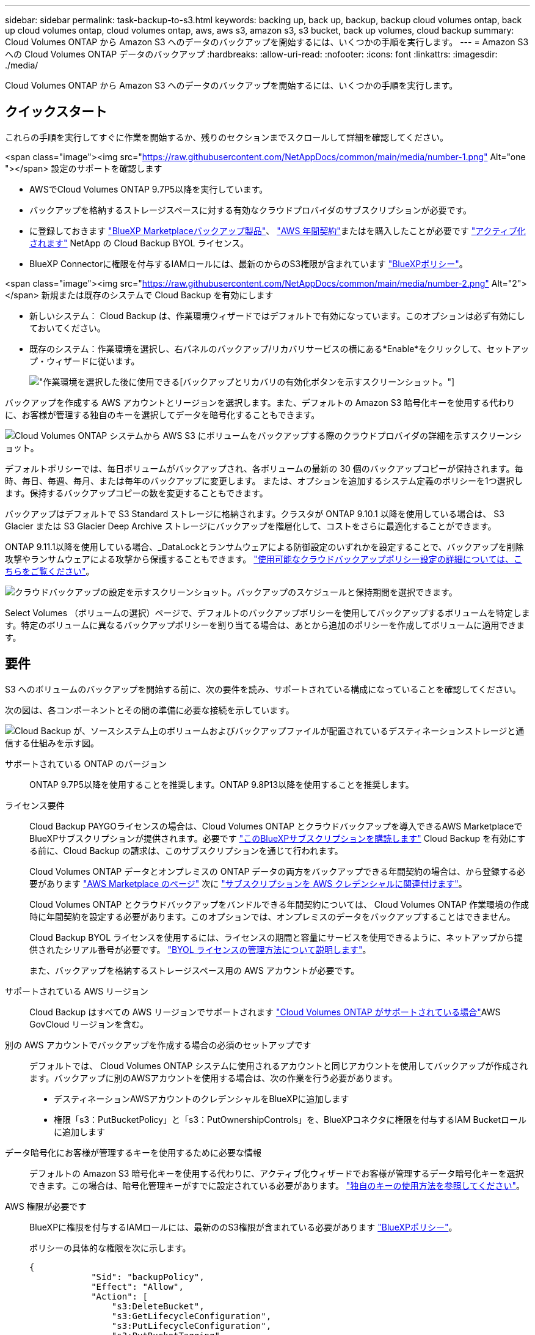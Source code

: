 ---
sidebar: sidebar 
permalink: task-backup-to-s3.html 
keywords: backing up, back up, backup, backup cloud volumes ontap, back up cloud volumes ontap, cloud volumes ontap, aws, aws s3, amazon s3, s3 bucket, back up volumes, cloud backup 
summary: Cloud Volumes ONTAP から Amazon S3 へのデータのバックアップを開始するには、いくつかの手順を実行します。 
---
= Amazon S3 への Cloud Volumes ONTAP データのバックアップ
:hardbreaks:
:allow-uri-read: 
:nofooter: 
:icons: font
:linkattrs: 
:imagesdir: ./media/


[role="lead"]
Cloud Volumes ONTAP から Amazon S3 へのデータのバックアップを開始するには、いくつかの手順を実行します。



== クイックスタート

これらの手順を実行してすぐに作業を開始するか、残りのセクションまでスクロールして詳細を確認してください。

.<span class="image"><img src="https://raw.githubusercontent.com/NetAppDocs/common/main/media/number-1.png"[] Alt="one "></span> 設定のサポートを確認します
* AWSでCloud Volumes ONTAP 9.7P5以降を実行しています。
* バックアップを格納するストレージスペースに対する有効なクラウドプロバイダのサブスクリプションが必要です。
* に登録しておきます https://aws.amazon.com/marketplace/pp/prodview-oorxakq6lq7m4?sr=0-8&ref_=beagle&applicationId=AWSMPContessa["BlueXP Marketplaceバックアップ製品"]、 https://aws.amazon.com/marketplace/pp/B086PDWSS8["AWS 年間契約"]またはを購入したことが必要です link:task-licensing-cloud-backup.html#use-a-cloud-backup-byol-license["アクティブ化されます"] NetApp の Cloud Backup BYOL ライセンス。
* BlueXP Connectorに権限を付与するIAMロールには、最新のからのS3権限が含まれています https://docs.netapp.com/us-en/cloud-manager-setup-admin/reference-permissions.html["BlueXPポリシー"^]。


.<span class="image"><img src="https://raw.githubusercontent.com/NetAppDocs/common/main/media/number-2.png"[] Alt="2"></span> 新規または既存のシステムで Cloud Backup を有効にします
* 新しいシステム： Cloud Backup は、作業環境ウィザードではデフォルトで有効になっています。このオプションは必ず有効にしておいてください。
* 既存のシステム：作業環境を選択し、右パネルのバックアップ/リカバリサービスの横にある*Enable*をクリックして、セットアップ・ウィザードに従います。
+
image:screenshot_backup_cvo_enable.png["作業環境を選択した後に使用できる[バックアップとリカバリの有効化]ボタンを示すスクリーンショット。"]



[role="quick-margin-para"]
バックアップを作成する AWS アカウントとリージョンを選択します。また、デフォルトの Amazon S3 暗号化キーを使用する代わりに、お客様が管理する独自のキーを選択してデータを暗号化することもできます。

[role="quick-margin-para"]
image:screenshot_backup_provider_settings_aws.png["Cloud Volumes ONTAP システムから AWS S3 にボリュームをバックアップする際のクラウドプロバイダの詳細を示すスクリーンショット。"]

[role="quick-margin-para"]
デフォルトポリシーでは、毎日ボリュームがバックアップされ、各ボリュームの最新の 30 個のバックアップコピーが保持されます。毎時、毎日、毎週、毎月、または毎年のバックアップに変更します。 または、オプションを追加するシステム定義のポリシーを1つ選択します。保持するバックアップコピーの数を変更することもできます。

[role="quick-margin-para"]
バックアップはデフォルトで S3 Standard ストレージに格納されます。クラスタが ONTAP 9.10.1 以降を使用している場合は、 S3 Glacier または S3 Glacier Deep Archive ストレージにバックアップを階層化して、コストをさらに最適化することができます。

[role="quick-margin-para"]
ONTAP 9.11.1以降を使用している場合、_DataLockとランサムウェアによる防御設定のいずれかを設定することで、バックアップを削除攻撃やランサムウェアによる攻撃から保護することもできます。 link:concept-cloud-backup-policies.html["使用可能なクラウドバックアップポリシー設定の詳細については、こちらをご覧ください"^]。

[role="quick-margin-para"]
image:screenshot_backup_policy_aws.png["クラウドバックアップの設定を示すスクリーンショット。バックアップのスケジュールと保持期間を選択できます。"]

[role="quick-margin-para"]
Select Volumes （ボリュームの選択）ページで、デフォルトのバックアップポリシーを使用してバックアップするボリュームを特定します。特定のボリュームに異なるバックアップポリシーを割り当てる場合は、あとから追加のポリシーを作成してボリュームに適用できます。



== 要件

S3 へのボリュームのバックアップを開始する前に、次の要件を読み、サポートされている構成になっていることを確認してください。

次の図は、各コンポーネントとその間の準備に必要な接続を示しています。

image:diagram_cloud_backup_cvo_aws.png["Cloud Backup が、ソースシステム上のボリュームおよびバックアップファイルが配置されているデスティネーションストレージと通信する仕組みを示す図。"]

サポートされている ONTAP のバージョン:: ONTAP 9.7P5以降を使用することを推奨します。ONTAP 9.8P13以降を使用することを推奨します。
ライセンス要件:: Cloud Backup PAYGOライセンスの場合は、Cloud Volumes ONTAP とクラウドバックアップを導入できるAWS MarketplaceでBlueXPサブスクリプションが提供されます。必要です https://aws.amazon.com/marketplace/pp/prodview-oorxakq6lq7m4?sr=0-8&ref_=beagle&applicationId=AWSMPContessa["このBlueXPサブスクリプションを購読します"^] Cloud Backup を有効にする前に、Cloud Backup の請求は、このサブスクリプションを通じて行われます。
+
--
Cloud Volumes ONTAP データとオンプレミスの ONTAP データの両方をバックアップできる年間契約の場合は、から登録する必要があります https://aws.amazon.com/marketplace/pp/B086PDWSS8["AWS Marketplace のページ"^] 次に https://docs.netapp.com/us-en/cloud-manager-setup-admin/task-adding-aws-accounts.html["サブスクリプションを AWS クレデンシャルに関連付けます"^]。

Cloud Volumes ONTAP とクラウドバックアップをバンドルできる年間契約については、 Cloud Volumes ONTAP 作業環境の作成時に年間契約を設定する必要があります。このオプションでは、オンプレミスのデータをバックアップすることはできません。

Cloud Backup BYOL ライセンスを使用するには、ライセンスの期間と容量にサービスを使用できるように、ネットアップから提供されたシリアル番号が必要です。 link:task-licensing-cloud-backup.html#use-a-cloud-backup-byol-license["BYOL ライセンスの管理方法について説明します"]。

また、バックアップを格納するストレージスペース用の AWS アカウントが必要です。

--
サポートされている AWS リージョン:: Cloud Backup はすべての AWS リージョンでサポートされます https://cloud.netapp.com/cloud-volumes-global-regions["Cloud Volumes ONTAP がサポートされている場合"^]AWS GovCloud リージョンを含む。
別の AWS アカウントでバックアップを作成する場合の必須のセットアップです:: デフォルトでは、 Cloud Volumes ONTAP システムに使用されるアカウントと同じアカウントを使用してバックアップが作成されます。バックアップに別のAWSアカウントを使用する場合は、次の作業を行う必要があります。
+
--
* デスティネーションAWSアカウントのクレデンシャルをBlueXPに追加します
* 権限「s3：PutBucketPolicy」と「s3：PutOwnershipControls」を、BlueXPコネクタに権限を付与するIAM Bucketロール に追加します


--
データ暗号化にお客様が管理するキーを使用するために必要な情報:: デフォルトの Amazon S3 暗号化キーを使用する代わりに、アクティブ化ウィザードでお客様が管理するデータ暗号化キーを選択できます。この場合は、暗号化管理キーがすでに設定されている必要があります。 https://docs.netapp.com/us-en/cloud-manager-cloud-volumes-ontap/task-setting-up-kms.html["独自のキーの使用方法を参照してください"^]。
AWS 権限が必要です:: BlueXPに権限を付与するIAMロールには、最新ののS3権限が含まれている必要があります https://docs.netapp.com/us-en/cloud-manager-setup-admin/reference-permissions-aws.html["BlueXPポリシー"^]。
+
--
ポリシーの具体的な権限を次に示します。

[source, json]
----
{
            "Sid": "backupPolicy",
            "Effect": "Allow",
            "Action": [
                "s3:DeleteBucket",
                "s3:GetLifecycleConfiguration",
                "s3:PutLifecycleConfiguration",
                "s3:PutBucketTagging",
                "s3:ListBucketVersions",
                "s3:GetObject",
                "s3:DeleteObject",
                "s3:PutObject",
                "s3:ListBucket",
                "s3:ListAllMyBuckets",
                "s3:GetBucketTagging",
                "s3:GetBucketLocation",
                "s3:GetBucketPolicyStatus",
                "s3:GetBucketPublicAccessBlock",
                "s3:GetBucketAcl",
                "s3:GetBucketPolicy",
                "s3:PutBucketPolicy",
                "s3:PutBucketOwnershipControls"
                "s3:PutBucketPublicAccessBlock",
                "s3:PutEncryptionConfiguration",
                "s3:GetObjectVersionTagging",
                "s3:GetBucketObjectLockConfiguration",
                "s3:GetObjectVersionAcl",
                "s3:PutObjectTagging",
                "s3:DeleteObjectTagging",
                "s3:GetObjectRetention",
                "s3:DeleteObjectVersionTagging",
                "s3:PutBucketObjectLockConfiguration",
                "s3:ListBucketByTags",
                "s3:DeleteObjectVersion",
                "s3:GetObjectTagging",
                "s3:PutBucketVersioning",
                "s3:PutObjectVersionTagging",
                "s3:GetBucketVersioning",
                "s3:BypassGovernanceRetention",
                "s3:PutObjectRetention",
                "s3:GetObjectVersion",
                "athena:StartQueryExecution",
                "athena:GetQueryResults",
                "athena:GetQueryExecution",
                "glue:GetDatabase",
                "glue:GetTable",
                "glue:CreateTable",
                "glue:CreateDatabase",
                "glue:GetPartitions",
                "glue:BatchCreatePartition",
                "glue:BatchDeletePartition"
            ],
            "Resource": [
                "arn:aws:s3:::netapp-backup-*"
            ]
        },
----
--


バージョン3.9.21以降を使用してコネクタを導入した場合、これらの権限はすでにIAMロールに含まれている必要があります。そうでない場合は、不足している権限を追加する必要があります。検索とリストアに必要な「アテナ」と「グルー」の権限を明確に示します。



== 新しいシステムでの Cloud Backup の有効化

Cloud Backup は、作業環境ウィザードではデフォルトで有効になっています。このオプションは必ず有効にしておいてください。

を参照してください https://docs.netapp.com/us-en/cloud-manager-cloud-volumes-ontap/task-deploying-otc-aws.html["AWS での Cloud Volumes ONTAP の起動"^] を Cloud Volumes ONTAP 参照してください。

.手順
. [ Cloud Volumes ONTAP の作成 *] をクリックします。
. クラウドプロバイダとして Amazon Web Services を選択し、シングルノードまたは HA システムを選択します。
. [ 詳細と資格情報 ] ページに入力します。
. [ サービス ] ページで、サービスを有効のままにして、 [* 続行 ] をクリックします。
+
image:screenshot_backup_to_gcp.png["に、作業環境ウィザードの Cloud Backup オプションを示します。"]

. ウィザードの各ページを設定し、システムを導入します。


Cloud Backup はシステムで有効になり、ボリュームを毎日バックアップして、最新の 30 個のバックアップコピーを保持します。



== 既存のシステムでの Cloud Backup の有効化

作業環境から Cloud Backup をいつでも直接有効にできます。

.手順
. 作業環境を選択し、右パネルのバックアップ/リカバリサービスの横にある*有効化*をクリックします。
+
バックアップのAmazon S3デスティネーションがCanvas上の作業環境として存在する場合は、クラスタをAmazon S3作業環境にドラッグしてセットアップウィザードを開始できます。

+
image:screenshot_backup_cvo_enable.png["作業環境を選択した後に使用できる[バックアップとリカバリの有効化]ボタンを示すスクリーンショット。"]

. プロバイダの詳細を選択し、 * 次へ * ：
+
.. バックアップの格納に使用する AWS アカウント。これは、 Cloud Volumes ONTAP システムが配置されているアカウントとは異なる場合があります。
+
バックアップに別のAWSアカウントを使用する場合は、デスティネーションのAWSアカウントのクレデンシャルをBlueXPに追加し、「s3：PutBucketPolicy」および「s3：PutOwnerBucketshipControls」権限をBlueXPに付与するIAMロールに追加する必要があります。

.. バックアップを保存するリージョン。これは、 Cloud Volumes ONTAP システムが配置されているリージョンとは異なるリージョンにすることもできます。
.. デフォルトの Amazon S3 暗号化キーを使用するか、お客様が管理する独自のキーを AWS アカウントから選択してデータの暗号化を管理するか。 (https://docs.netapp.com/us-en/cloud-manager-cloud-volumes-ontap/task-setting-up-kms.html["独自の暗号化キーの使用方法を参照してください"]）。
+
image:screenshot_backup_provider_settings_aws.png["Cloud Volumes ONTAP システムから AWS S3 にボリュームをバックアップする際のクラウドプロバイダの詳細を示すスクリーンショット。"]



. デフォルト・ポリシーに使用するバックアップ・ポリシーの詳細を入力し、［*次へ*］をクリックします。既存のポリシーを選択するか、各セクションで選択した内容を入力して新しいポリシーを作成できます。
+
.. デフォルトポリシーの名前を入力します。名前を変更する必要はありません。
.. バックアップスケジュールを定義し、保持するバックアップの数を選択します。 link:concept-ontap-backup-to-cloud.html#customizable-backup-schedule-and-retention-settings["選択可能な既存のポリシーのリストが表示されます"^]。
.. ONTAP 9.11.1以降を使用している場合、_DataLockとランサムウェアによる防御設定のいずれかを設定することで、バックアップを削除攻撃やランサムウェアによる攻撃から保護することもできます。_DataLock_はバックアップファイルの変更や削除を防止します。_Ransomware protection_scanはバックアップファイルをスキャンして、バックアップファイルにランサムウェア攻撃の痕跡がないかどうかを確認します。 link:concept-cloud-backup-policies.html#datalock-and-ransomware-protection["使用可能なDataLock設定の詳細については、こちらを参照してください"^]。
.. ONTAP 9.10.1以降を使用している場合は、S3 GlacierまたはS3 Glacier Deep Archiveストレージにバックアップを階層化して、コストをさらに最適化することもできます。 link:reference-aws-backup-tiers.html["アーカイブ階層の使用の詳細については、こちらをご覧ください"]。
+
image:screenshot_backup_policy_aws.png["クラウドバックアップの設定を示すスクリーンショット。スケジュールとバックアップの保持を選択できます。"]

+
*重要：* DataLockを使用する場合は、Cloud Backupをアクティブにするときに最初のポリシーで有効にする必要があります。



. Select Volumes（ボリュームの選択）ページで、定義済みのバックアップポリシーを使用してバックアップするボリュームを選択します。特定のボリュームに異なるバックアップポリシーを割り当てる場合は、追加のポリシーを作成し、それらのボリュームにあとから適用できます。
+
** すべての既存ボリュームと今後追加されるすべてのボリュームをバックアップするには、[既存および将来のすべてのボリュームをバックアップ...]チェックボックスをオンにします。このオプションは、すべてのボリュームをバックアップし、新しいボリュームのバックアップを有効にする必要がないようにすることを推奨します。
** 既存のボリュームのみをバックアップする場合は、タイトル行（image:button_backup_all_volumes.png[""]）。
** 個々のボリュームをバックアップするには、各ボリュームのボックス（image:button_backup_1_volume.png[""]）。
+
image:screenshot_backup_select_volumes.png["バックアップするボリュームを選択するスクリーンショット。"]

** この作業環境で、この作業環境用に選択したバックアップスケジュールラベル（日次、週次など）に一致するボリュームのローカルSnapshotコピーがある場合は、「Export existing Snapshot copies to object storage as backup copies」というプロンプトが追加で表示されます。ボリュームを完全に保護するために、履歴Snapshotをすべてバックアップファイルとしてオブジェクトストレージにコピーする場合は、このチェックボックスをオンにします。


. Activate Backup * をクリックすると、選択した各ボリュームの初期バックアップの実行が開始されます。


S3 バケットは、入力した S3 アクセスキーとシークレットキーで指定されたサービスアカウントに自動的に作成され、そこにバックアップファイルが格納されます。ボリュームバックアップダッシュボードが表示され、バックアップの状態を監視できます。を使用して、バックアップジョブとリストアジョブのステータスを監視することもできます link:task-monitor-backup-jobs.html["［ジョブ監視］パネル"^]。



== 次の手順

* 可能です link:task-manage-backups-ontap.html["バックアップファイルとバックアップポリシーを管理"^]。バックアップの開始と停止、バックアップの削除、バックアップスケジュールの追加と変更などが含まれます。
* 可能です link:task-manage-backup-settings-ontap.html["クラスタレベルのバックアップの設定を管理します"^]。これには、クラウドストレージへのアクセスにONTAP で使用するストレージキーの変更、オブジェクトストレージへのバックアップのアップロードに使用できるネットワーク帯域幅の変更、将来のボリュームに対する自動バックアップ設定の変更などが含まれます。
* また可能です link:task-restore-backups-ontap.html["ボリューム、フォルダ、または個々のファイルをバックアップファイルからリストアする"^] AWS の Cloud Volumes ONTAP システムやオンプレミスの ONTAP システムに接続できます。

